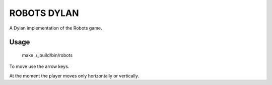 ROBOTS DYLAN
============

A Dylan implementation of the Robots game.

Usage
-----

    make
    ./_build/bin/robots

To move use the arrow keys.

At the moment the player moves only horizontally or vertically.

